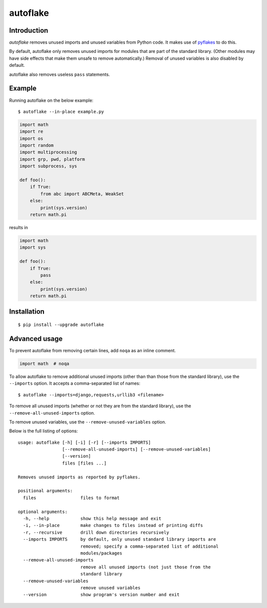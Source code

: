 =========
autoflake
=========

.. image:: https://travis-ci.org/myint/autoflake.png?branch=master
   :target: https://travis-ci.org/myint/autoflake
   :alt: Build status

.. image:: https://coveralls.io/repos/myint/autoflake/badge.png?branch=master
   :target: https://coveralls.io/r/myint/autoflake
   :alt: Test coverage status


Introduction
============

*autoflake* removes unused imports and unused variables from Python code. It
makes use of pyflakes_ to do this.

By default, autoflake only removes unused imports for modules that are part of
the standard library. (Other modules may have side effects that make them
unsafe to remove automatically.) Removal of unused variables is also disabled
by default.

autoflake also removes useless ``pass`` statements.

.. _pyflakes: http://pypi.python.org/pypi/pyflakes


Example
=======

Running autoflake on the below example::

    $ autoflake --in-place example.py

.. code-block:: python

    import math
    import re
    import os
    import random
    import multiprocessing
    import grp, pwd, platform
    import subprocess, sys

    def foo():
        if True:
            from abc import ABCMeta, WeakSet
        else:
            print(sys.version)
        return math.pi

results in

.. code-block:: python

    import math
    import sys

    def foo():
        if True:
            pass
        else:
            print(sys.version)
        return math.pi


Installation
============
::

    $ pip install --upgrade autoflake


Advanced usage
==============

To prevent autoflake from removing certain lines, add ``noqa`` as an
inline comment.

.. code-block:: python

    import math  # noqa

To allow autoflake to remove additional unused imports (other than
than those from the standard library), use the ``--imports`` option. It
accepts a comma-separated list of names::

    $ autoflake --imports=django,requests,urllib3 <filename>

To remove all unused imports (whether or not they are from the standard
library), use the ``--remove-all-unused-imports`` option.

To remove unused variables, use the ``--remove-unused-variables`` option.

Below is the full listing of options::

    usage: autoflake [-h] [-i] [-r] [--imports IMPORTS]
                     [--remove-all-unused-imports] [--remove-unused-variables]
                     [--version]
                     files [files ...]

    Removes unused imports as reported by pyflakes.

    positional arguments:
      files                 files to format

    optional arguments:
      -h, --help            show this help message and exit
      -i, --in-place        make changes to files instead of printing diffs
      -r, --recursive       drill down directories recursively
      --imports IMPORTS     by default, only unused standard library imports are
                            removed; specify a comma-separated list of additional
                            modules/packages
      --remove-all-unused-imports
                            remove all unused imports (not just those from the
                            standard library
      --remove-unused-variables
                            remove unused variables
      --version             show program's version number and exit
